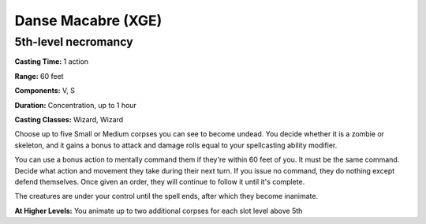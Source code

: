 .. _srd:danse-macabre:

Danse Macabre (XGE)
-------------------------------------------------------------

5th-level necromancy
^^^^^^^^^^^^^^^^^^^^

**Casting Time:** 1 action

**Range:** 60 feet

**Components:** V, S

**Duration:** Concentration, up to 1 hour

**Casting Classes:** Wizard, Wizard

Choose up to five Small or Medium corpses you can see to become undead.
You decide whether it is a zombie or skeleton, and it gains a bonus to
attack and damage rolls equal to your spellcasting ability modifier.

You can use a bonus action to mentally command them if they're within
60 feet of you. It must be the same command. Decide what action and
movement they take during their next turn. If you issue no command, they
do nothing except defend themselves. Once given an order, they will
continue to follow it until it's complete.

The creatures are under your control until the spell ends, after which
they become inanimate.

**At Higher Levels:** You animate up to two additional corpses for each
slot level above 5th
